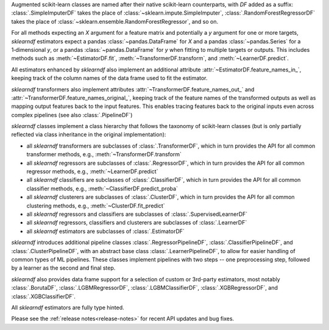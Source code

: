 Augmented scikit-learn classes are named after their native scikit-learn counterparts,
with `DF` added as a suffix:
:class:`.SimpleImputerDF` takes the place of :class:`~sklearn.impute.SimpleImputer`,
:class:`.RandomForestRegressorDF` takes the place of
:class:`~sklearn.ensemble.RandomForestRegressor`, and so on.

For all methods expecting an `X` argument for a feature matrix and potentially a
`y` argument for one or more targets, `sklearndf` estimators expect a pandas
:class:`~pandas.DataFrame` for `X` and a pandas :class:`~pandas.Series` for a
1‑dimensional `y`, or a pandas :class:`~pandas.DataFrame` for `y` when fitting to
multiple targets or outputs.
This includes methods such as :meth:`~EstimatorDF.fit`,
:meth:`~TransformerDF.transform`, and :meth:`~LearnerDF.predict`.

All estimators enhanced by `sklearndf` also implement an additional attribute
:attr:`~EstimatorDF.feature_names_in_`, keeping track of the column names of the data
frame used to fit the estimator.

`sklearndf` transformers also implement attributes
:attr:`~TransformerDF.feature_names_out_` and
:attr:`~TransformerDF.feature_names_original_`, keeping track of the feature names of
the transformed outputs as well as mapping output features back to the input features.
This enables tracing features back to the original inputs even across complex
pipelines (see also :class:`.PipelineDF`)

`sklearndf` classes implement a class hierarchy that follows the taxonomy of
scikit-learn classes (but is only partially reflected via class inheritance in the
original implementation):

- all `sklearndf` transformers are subclasses of :class:`.TransformerDF`, which in turn
  provides the API for all common transformer methods, e.g.,
  :meth:`~TransformerDF.transform`

- all `sklearndf` regressors are subclasses of :class:`.RegressorDF`, which
  in turn provides the API for all common regressor methods, e.g.,
  :meth:`~LearnerDF.predict`

- all `sklearndf` classifiers are subclasses of :class:`.ClassifierDF`, which
  in turn provides the API for all common classifier methods, e.g.,
  :meth:`~ClassifierDF.predict_proba`

- all `sklearndf` clusterers are subclasses of :class:`.ClusterDF`, which
  in turn provides the API for all common clustering methods, e.g.,
  :meth:`~ClusterDF.fit_predict`

- all `sklearndf` regressors and classifiers are subclasses of
  :class:`.SupervisedLearnerDF`

- all `sklearndf` regressors, classifiers and clusterers are subclasses of
  :class:`.LearnerDF`

- all `sklearndf` estimators are subclasses of :class:`.EstimatorDF`

`sklearndf` introduces additional pipeline classes :class:`.RegressorPipelineDF`,
:class:`.ClassifierPipelineDF`, and :class:`.ClusterPipelineDF`, with an abstract base
class :class:`.LearnerPipelineDF`, to allow for easier handling of common types of ML
pipelines.
These classes implement pipelines with two steps -- one preprocessing step, followed by
a learner as the second and final step.

`sklearndf` also provides data frame support for a selection of custom or 3rd-party
estimators, most notably :class:`.BorutaDF`, :class:`.LGBMRegressorDF`,
:class:`.LGBMClassifierDF`, :class:`.XGBRegressorDF`, and :class:`.XGBClassifierDF`.

All `sklearndf` estimators are fully type hinted.

Please see the :ref:`release notes<release-notes>` for recent API updates and bug fixes.
